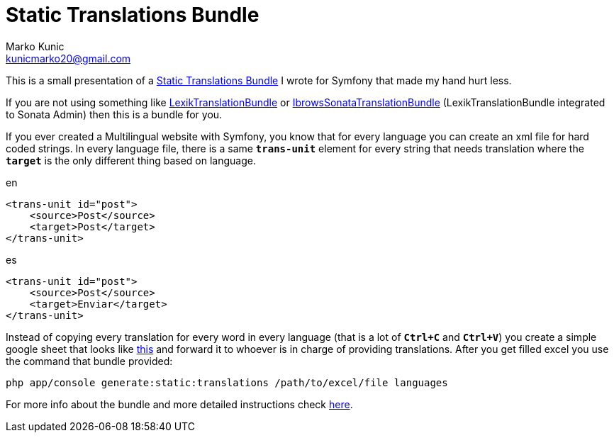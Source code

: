 = Static Translations Bundle
Marko Kunic <kunicmarko20@gmail.com>
:published_at: 2017-05-08
:hp-tags: Symfony, Static Translations Bundle, Symfony Translations

This is a small presentation of a https://github.com/kunicmarko20/static-translations[Static Translations Bundle] I wrote for Symfony that made my hand hurt less.

If you are not using something like https://github.com/lexik/LexikTranslationBundle[LexikTranslationBundle] or https://github.com/ibrows/IbrowsSonataTranslationBundle[IbrowsSonataTranslationBundle] (LexikTranslationBundle integrated to Sonata Admin) then this is a bundle for you.

If you ever created a Multilingual website with Symfony, you know that for every language you can create an xml file for hard coded strings. In every language file, there is a same `*trans-unit*` element for every string that needs translation where the `*target*` is the only different thing based on language.

[source,xml]
.en
----
<trans-unit id="post">
    <source>Post</source>
    <target>Post</target>
</trans-unit>
----
[source,xml]
.es
----
<trans-unit id="post">
    <source>Post</source>
    <target>Enviar</target>
</trans-unit>
----
Instead of copying every translation for every word in every language (that is a lot of `*Ctrl+C*` and  `*Ctrl+V*`) you create a simple google sheet that looks like https://docs.google.com/spreadsheets/d/1-eIna3LE16ViSWIp91YMheAZ3nXVN1hnGsYkR_dLxjY/edit[this] and forward it to whoever is in charge of providing translations. After you get filled excel you use the command that bundle provided:
----
php app/console generate:static:translations /path/to/excel/file languages
----

For more info about the bundle and more detailed instructions check https://github.com/kunicmarko20/static-translations#installation[here].